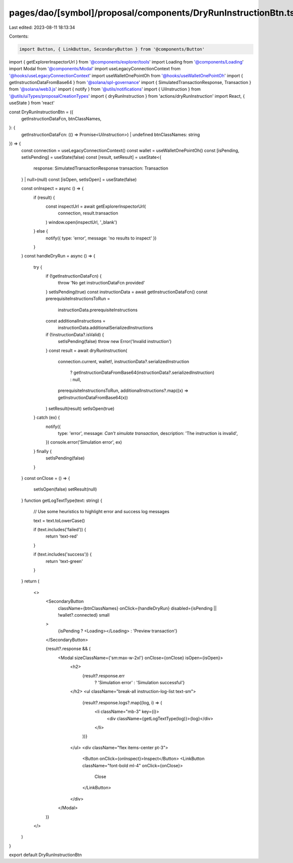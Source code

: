 pages/dao/[symbol]/proposal/components/DryRunInstructionBtn.tsx
===============================================================

Last edited: 2023-08-11 18:13:34

Contents:

.. code-block:: tsx

    import Button, { LinkButton, SecondaryButton } from '@components/Button'
import { getExplorerInspectorUrl } from '@components/explorer/tools'
import Loading from '@components/Loading'
import Modal from '@components/Modal'
import useLegacyConnectionContext from '@hooks/useLegacyConnectionContext'
import useWalletOnePointOh from '@hooks/useWalletOnePointOh'
import { getInstructionDataFromBase64 } from '@solana/spl-governance'
import { SimulatedTransactionResponse, Transaction } from '@solana/web3.js'
import { notify } from '@utils/notifications'
import { UiInstruction } from '@utils/uiTypes/proposalCreationTypes'
import { dryRunInstruction } from 'actions/dryRunInstruction'
import React, { useState } from 'react'

const DryRunInstructionBtn = ({
  getInstructionDataFcn,
  btnClassNames,
}: {
  getInstructionDataFcn: (() => Promise<UiInstruction>) | undefined
  btnClassNames: string
}) => {
  const connection = useLegacyConnectionContext()
  const wallet = useWalletOnePointOh()
  const [isPending, setIsPending] = useState(false)
  const [result, setResult] = useState<{
    response: SimulatedTransactionResponse
    transaction: Transaction
  } | null>(null)
  const [isOpen, setIsOpen] = useState(false)

  const onInspect = async () => {
    if (result) {
      const inspectUrl = await getExplorerInspectorUrl(
        connection,
        result.transaction
      )
      window.open(inspectUrl, '_blank')
    } else {
      notify({ type: 'error', message: 'no results to inspect' })
    }
  }
  const handleDryRun = async () => {
    try {
      if (!getInstructionDataFcn) {
        throw 'No get instructionDataFcn provided'
      }
      setIsPending(true)
      const instructionData = await getInstructionDataFcn()
      const prerequisiteInstructionsToRun =
        instructionData.prerequisiteInstructions
      const additionalInstructions =
        instructionData.additionalSerializedInstructions
      if (!instructionData?.isValid) {
        setIsPending(false)
        throw new Error('Invalid instruction')
      }
      const result = await dryRunInstruction(
        connection.current,
        wallet!,
        instructionData?.serializedInstruction
          ? getInstructionDataFromBase64(instructionData?.serializedInstruction)
          : null,
        prerequisiteInstructionsToRun,
        additionalInstructions?.map((x) => getInstructionDataFromBase64(x))
      )
      setResult(result)
      setIsOpen(true)
    } catch (ex) {
      notify({
        type: 'error',
        message: `Can't simulate transaction`,
        description: 'The instruction is invalid',
      })
      console.error('Simulation error', ex)
    } finally {
      setIsPending(false)
    }
  }
  const onClose = () => {
    setIsOpen(false)
    setResult(null)
  }
  function getLogTextType(text: string) {
    // Use some heuristics to highlight  error and success log messages

    text = text.toLowerCase()

    if (text.includes('failed')) {
      return 'text-red'
    }

    if (text.includes('success')) {
      return 'text-green'
    }
  }
  return (
    <>
      <SecondaryButton
        className={btnClassNames}
        onClick={handleDryRun}
        disabled={isPending || !wallet?.connected}
        small
      >
        {isPending ? <Loading></Loading> : 'Preview transaction'}
      </SecondaryButton>

      {result?.response && (
        <Modal sizeClassName={'sm:max-w-2xl'} onClose={onClose} isOpen={isOpen}>
          <h2>
            {result?.response.err
              ? 'Simulation error'
              : 'Simulation successful'}
          </h2>
          <ul className="break-all instruction-log-list text-sm">
            {result?.response.logs?.map((log, i) => (
              <li className="mb-3" key={i}>
                <div className={getLogTextType(log)}>{log}</div>
              </li>
            ))}
          </ul>
          <div className="flex items-center pt-3">
            <Button onClick={onInspect}>Inspect</Button>
            <LinkButton className="font-bold ml-4" onClick={onClose}>
              Close
            </LinkButton>
          </div>
        </Modal>
      )}
    </>
  )
}

export default DryRunInstructionBtn


